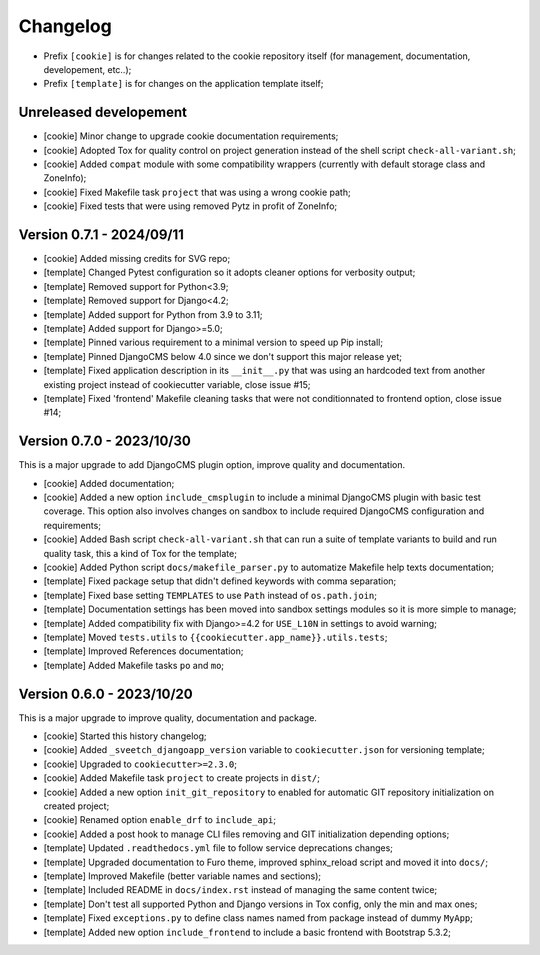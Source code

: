 
=========
Changelog
=========


* Prefix ``[cookie]`` is for changes related to the cookie repository itself (for
  management, documentation, developement, etc..);
* Prefix ``[template]`` is for changes on the application template itself;


Unreleased developement
-----------------------

* [cookie] Minor change to upgrade cookie documentation requirements;
* [cookie] Adopted Tox for quality control on project generation instead of the shell
  script ``check-all-variant.sh``;
* [cookie] Added ``compat`` module with some compatibility wrappers (currently with
  default storage class and ZoneInfo);
* [cookie] Fixed Makefile task ``project`` that was using a wrong cookie path;
* [cookie] Fixed tests that were using removed Pytz in profit of ZoneInfo;


Version 0.7.1 - 2024/09/11
--------------------------

* [cookie] Added missing credits for SVG repo;
* [template] Changed Pytest configuration so it adopts cleaner options for verbosity
  output;
* [template] Removed support for Python<3.9;
* [template] Removed support for Django<4.2;
* [template] Added support for Python from 3.9 to 3.11;
* [template] Added support for Django>=5.0;
* [template] Pinned various requirement to a minimal version to speed up Pip install;
* [template] Pinned DjangoCMS below 4.0 since we don't support this major release yet;
* [template] Fixed application description in its ``__init__.py`` that was using an
  hardcoded text from another existing project instead of cookiecutter variable,
  close issue #15;
* [template] Fixed 'frontend' Makefile cleaning tasks that were not conditionnated to
  frontend option, close issue #14;


Version 0.7.0 - 2023/10/30
--------------------------

This is a major upgrade to add DjangoCMS plugin option, improve quality and
documentation.

* [cookie] Added documentation;
* [cookie] Added a new option ``include_cmsplugin`` to include a minimal DjangoCMS
  plugin with basic test coverage. This option also involves changes on sandbox to
  include required DjangoCMS configuration and requirements;
* [cookie] Added Bash script ``check-all-variant.sh`` that can run a suite of template
  variants to build and run quality task, this a kind of Tox for the template;
* [cookie] Added Python script ``docs/makefile_parser.py`` to automatize Makefile help
  texts documentation;
* [template] Fixed package setup that didn't defined keywords with comma separation;
* [template] Fixed base setting ``TEMPLATES`` to use ``Path`` instead of
  ``os.path.join``;
* [template] Documentation settings has been moved into sandbox settings modules so it
  is more simple to manage;
* [template] Added compatibility fix with Django>=4.2 for ``USE_L10N`` in settings to
  avoid warning;
* [template] Moved ``tests.utils`` to ``{{cookiecutter.app_name}}.utils.tests``;
* [template] Improved References documentation;
* [template] Added Makefile tasks ``po`` and ``mo``;


Version 0.6.0 - 2023/10/20
--------------------------

This is a major upgrade to improve quality, documentation and package.

* [cookie] Started this history changelog;
* [cookie] Added ``_sveetch_djangoapp_version`` variable to
  ``cookiecutter.json`` for versioning template;
* [cookie] Upgraded to ``cookiecutter>=2.3.0``;
* [cookie] Added Makefile task ``project`` to create projects in ``dist/``;
* [cookie] Added a new option ``init_git_repository`` to enabled for automatic GIT
  repository initialization on created project;
* [cookie] Renamed option ``enable_drf`` to ``include_api``;
* [cookie] Added a post hook to manage CLI files removing and GIT initialization
  depending options;
* [template] Updated ``.readthedocs.yml`` file to follow service deprecations changes;
* [template] Upgraded documentation to Furo theme, improved sphinx_reload script and
  moved it into ``docs/``;
* [template] Improved Makefile (better variable names and sections);
* [template] Included README in ``docs/index.rst`` instead of managing the same content
  twice;
* [template] Don't test all supported Python and Django versions in Tox config, only
  the min and max ones;
* [template] Fixed ``exceptions.py`` to define class names named from package instead
  of dummy ``MyApp``;
* [template] Added new option ``include_frontend`` to include a basic frontend with
  Bootstrap 5.3.2;
